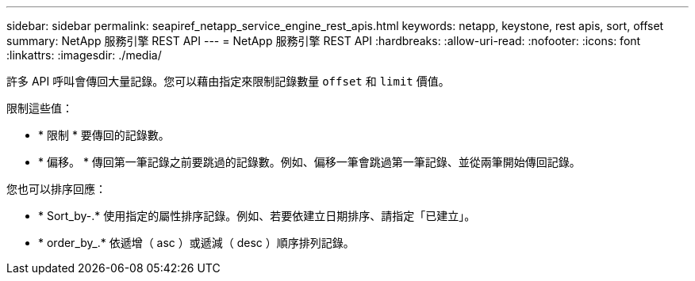 ---
sidebar: sidebar 
permalink: seapiref_netapp_service_engine_rest_apis.html 
keywords: netapp, keystone, rest apis, sort, offset 
summary: NetApp 服務引擎 REST API 
---
= NetApp 服務引擎 REST API
:hardbreaks:
:allow-uri-read: 
:nofooter: 
:icons: font
:linkattrs: 
:imagesdir: ./media/


[role="lead"]
許多 API 呼叫會傳回大量記錄。您可以藉由指定來限制記錄數量 `offset` 和 `limit` 價值。

限制這些值：

* * 限制 * 要傳回的記錄數。
* * 偏移。 * 傳回第一筆記錄之前要跳過的記錄數。例如、偏移一筆會跳過第一筆記錄、並從兩筆開始傳回記錄。


您也可以排序回應：

* * Sort_by-.* 使用指定的屬性排序記錄。例如、若要依建立日期排序、請指定「已建立」。
* * order_by_.* 依遞增（ asc ）或遞減（ desc ）順序排列記錄。

